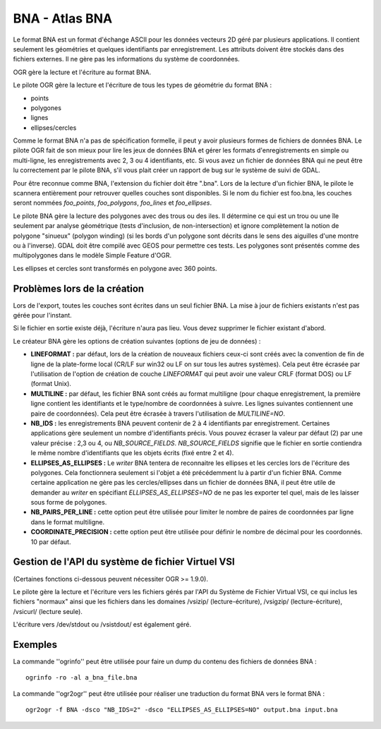 .. _`gdal.ogr.formats.bna`:

================
BNA - Atlas BNA
================

Le format BNA est un format d'échange ASCII pour les données vecteurs 2D géré 
par plusieurs applications. Il contient seulement les géométries et quelques 
identifiants par enregistrement. Les attributs doivent être stockés dans des 
fichiers externes. Il ne gère pas les informations du système de coordonnées.

OGR gère la lecture et l'écriture au format BNA.

Le pilote OGR gère la lecture et l'écriture de tous les types de géométrie du 
format BNA :

* points
* polygones
* lignes
* ellipses/cercles

Comme le format BNA n'a pas de spécification formelle, il peut y avoir plusieurs 
formes de fichiers de données BNA. Le pilote OGR fait de son mieux pour lire les 
jeux de données BNA et gérer les formats d'enregistrements en simple ou 
multi-ligne, les enregistrements avec 2, 3 ou 4 identifiants, etc. Si vous avez 
un fichier de données BNA qui ne peut être lu correctement par le pilote BNA, 
s'il vous plait créer un rapport de bug sur le système de suivi de GDAL.

Pour être reconnue comme BNA, l'extension du fichier doit être ".bna". Lors de 
la lecture d'un fichier BNA, le pilote le scannera entièrement pour retrouver 
quelles couches sont disponibles. Si le nom du fichier est foo.bna, les couches 
seront nommées *foo_points*, *foo_polygons*, *foo_lines* et *foo_ellipses*.

Le pilote BNA gère la lecture des polygones avec des trous ou des iles. Il 
détermine ce qui est un trou ou une île seulement par analyse géométrique (tests 
d'inclusion, de non-intersection) et ignore complètement la notion de polygone 
"sinueux" (polygon winding) (si les bords d'un polygone sont décrits dans le 
sens des aiguilles d'une montre ou à l'inverse). GDAL doit être compilé avec 
GEOS pour permettre ces tests. Les polygones sont présentés comme des 
multipolygones dans le modèle Simple Feature d'OGR.

Les ellipses et cercles sont transformés en polygone avec 360 points.

Problèmes lors de la création
==============================

Lors de l'export, toutes les couches sont écrites dans un seul fichier BNA. La 
mise à jour de fichiers existants n'est pas gérée pour l'instant.

Si le fichier en sortie existe déjà, l'écriture n'aura pas lieu. Vous devez 
supprimer le fichier existant d'abord.

Le créateur BNA gère les options de création suivantes (options de jeu de 
données) :

* **LINEFORMAT :** par défaut, lors de la création de nouveaux fichiers ceux-ci 
  sont créés avec la convention de fin de ligne de la plate-forme local (CR/LF 
  sur win32 ou LF on sur tous les autres systèmes). Cela peut être écrasée par 
  l'utilisation de l'option de création de couche *LINEFORMAT* qui peut avoir 
  une valeur CRLF (format DOS) ou LF (format Unix).
* **MULTILINE :** par défaut, les fichier BNA sont créés au format multiligne 
  (pour chaque enregistrement, la première ligne contient les identifiants et 
  le type/nombre de coordonnées à suivre. Les lignes suivantes contiennent une 
  paire de coordonnées). Cela peut être écrasée à travers l'utilisation de 
  *MULTILINE=NO*.
* **NB_IDS :** les enregistrements BNA peuvent contenir de 2 à 4 identifiants 
  par enregistrement. Certaines applications gère seulement un nombre 
  d'identifiants précis. Vous pouvez écraser la valeur par défaut (2) par une 
  valeur précise : 2,3 ou 4, ou *NB_SOURCE_FIELDS*. *NB_SOURCE_FIELDS* signifie 
  que le fichier en sortie contiendra le même nombre d'identifiants que les 
  objets écrits (fixé entre 2 et 4).
* **ELLIPSES_AS_ELLIPSES :** Le *writer* BNA tentera de reconnaitre les 
  ellipses et les cercles lors de l'écriture des polygones. Cela fonctionnera 
  seulement si l'objet a été précédemment lu à partir d'un fichier BNA. Comme 
  certaine application ne gère pas les cercles/ellipses dans un fichier de 
  données BNA, il peut être utile de demander au *writer* en spécifiant 
  *ELLIPSES_AS_ELLIPSES=NO* de ne pas les exporter tel quel, mais de les 
  laisser sous forme de polygones.
* **NB_PAIRS_PER_LINE :** cette option peut être utilisée pour limiter le 
  nombre de paires de coordonnées par ligne dans le format multiligne.
* **COORDINATE_PRECISION :** cette option peut être utilisée pour définir le 
  nombre de décimal pour les coordonnés. 10 par défaut.

Gestion de l'API du système de fichier Virtuel VSI
====================================================

(Certaines fonctions ci-dessous peuvent nécessiter OGR >= 1.9.0).
 
Le pilote gère la lecture et l'écriture vers les fichiers gérés par l'API 
du Système de Fichier Virtual VSI, ce qui inclus les fichiers "normaux" 
ainsi que les fichiers dans les domaines /vsizip/ (lecture-écriture), 
/vsigzip/ (lecture-écriture), /vsicurl/ (lecture seule).

L'écriture vers /dev/stdout ou /vsistdout/ est également géré.

Exemples
=========

La commande ''ogrinfo'' peut être utilisée pour faire un dump du contenu des 
fichiers de données BNA :

::
    
    ogrinfo -ro -al a_bna_file.bna

La commande ''ogr2ogr'' peut être utilisée pour réaliser une traduction du 
format BNA vers le format BNA :

::
    
    ogr2ogr -f BNA -dsco "NB_IDS=2" -dsco "ELLIPSES_AS_ELLIPSES=NO" output.bna input.bna

.. seealso::

 * `Description du format de fichier BNA <http://www.softwright.com/faq/support/boundary_file_bna_format.html>`_
 * `Une autre description du format de fichier BNA  <http://64.145.236.125/forum/topic.asp?topic_id=1930&forum_id=1&Topic_Title=how+to+edit+*.bna+files%3F&forum_title=Surfer+Support&M=False>`_
 *  `Archive des produits lié à Census (ACRP) <http://sedac.ciesin.org/plue/cenguide.html>`_ 
    : téléchargement de jeu de données BNA de fichier de limite basé sur des 
    fichiers TIGER 1992 contenant les géographies des États-Unis

.. yjacolin at free.fr, Yves Jacolin - 2013/01/23 (trunk 23022)
